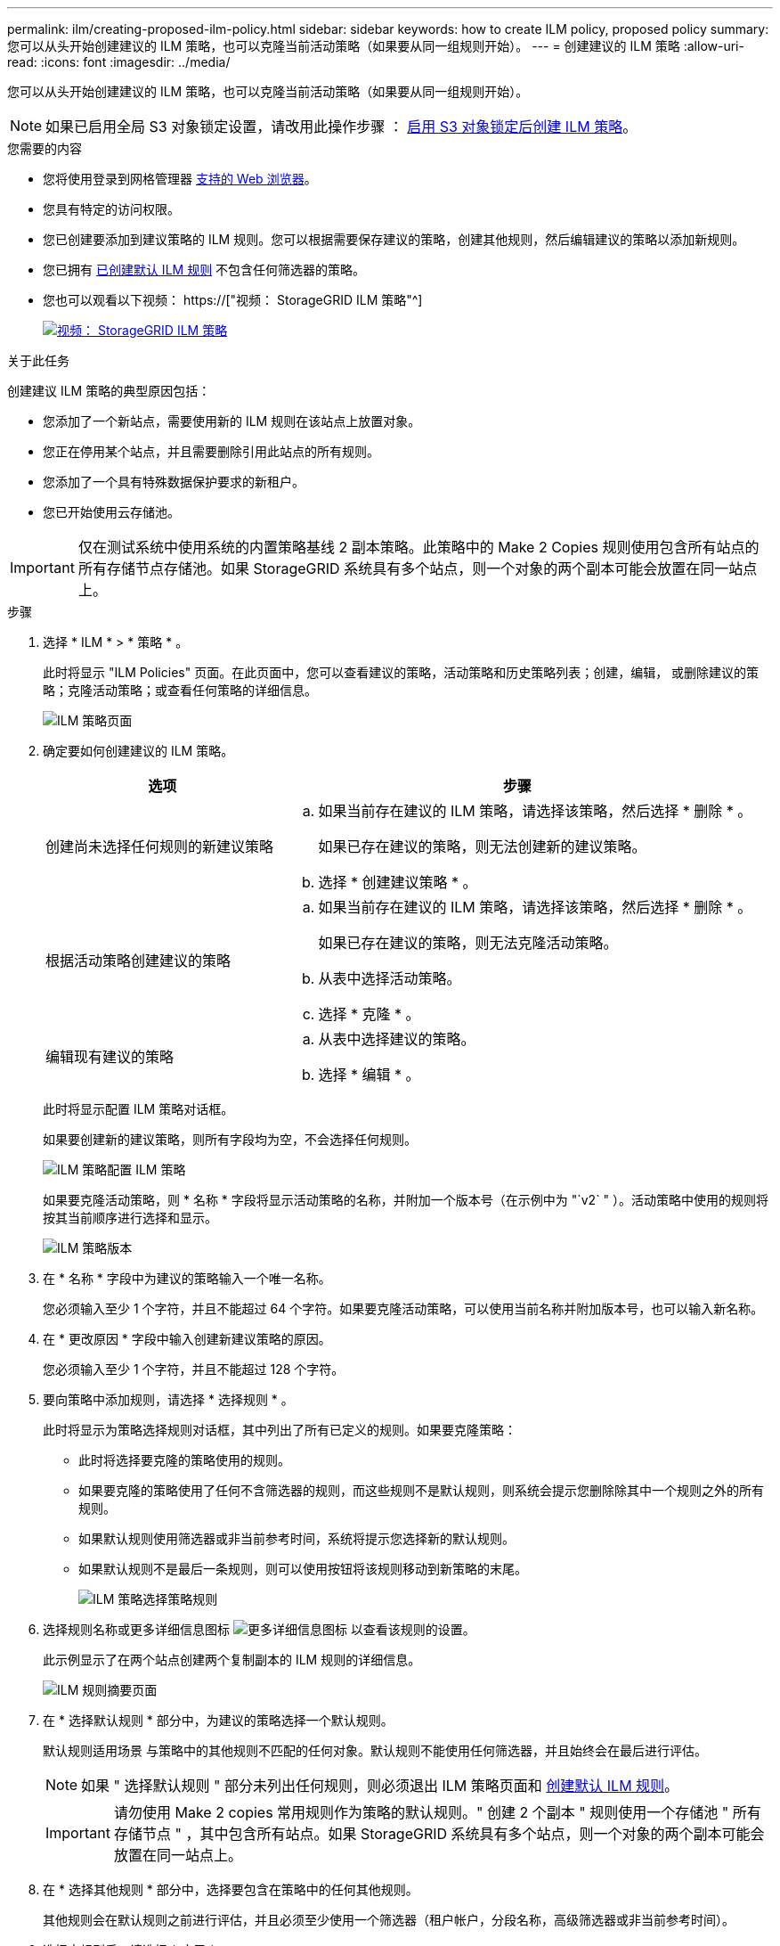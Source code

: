 ---
permalink: ilm/creating-proposed-ilm-policy.html 
sidebar: sidebar 
keywords: how to create ILM policy, proposed policy 
summary: 您可以从头开始创建建议的 ILM 策略，也可以克隆当前活动策略（如果要从同一组规则开始）。 
---
= 创建建议的 ILM 策略
:allow-uri-read: 
:icons: font
:imagesdir: ../media/


[role="lead"]
您可以从头开始创建建议的 ILM 策略，也可以克隆当前活动策略（如果要从同一组规则开始）。


NOTE: 如果已启用全局 S3 对象锁定设置，请改用此操作步骤 ： xref:creating-ilm-policy-after-s3-object-lock-is-enabled.adoc[启用 S3 对象锁定后创建 ILM 策略]。

.您需要的内容
* 您将使用登录到网格管理器 xref:../admin/web-browser-requirements.adoc[支持的 Web 浏览器]。
* 您具有特定的访问权限。
* 您已创建要添加到建议策略的 ILM 规则。您可以根据需要保存建议的策略，创建其他规则，然后编辑建议的策略以添加新规则。
* 您已拥有 xref:creating-default-ilm-rule.adoc[已创建默认 ILM 规则] 不包含任何筛选器的策略。
* 您也可以观看以下视频： https://["视频： StorageGRID ILM 策略"^]
+
[link=https://netapp.hosted.panopto.com/Panopto/Pages/Viewer.aspx?id=c929e94e-353a-4375-b112-acc5013c81c7]
image::../media/video-screenshot-ilm-policies.png[视频： StorageGRID ILM 策略]



.关于此任务
创建建议 ILM 策略的典型原因包括：

* 您添加了一个新站点，需要使用新的 ILM 规则在该站点上放置对象。
* 您正在停用某个站点，并且需要删除引用此站点的所有规则。
* 您添加了一个具有特殊数据保护要求的新租户。
* 您已开始使用云存储池。



IMPORTANT: 仅在测试系统中使用系统的内置策略基线 2 副本策略。此策略中的 Make 2 Copies 规则使用包含所有站点的所有存储节点存储池。如果 StorageGRID 系统具有多个站点，则一个对象的两个副本可能会放置在同一站点上。

.步骤
. 选择 * ILM * > * 策略 * 。
+
此时将显示 "ILM Policies" 页面。在此页面中，您可以查看建议的策略，活动策略和历史策略列表；创建，编辑， 或删除建议的策略；克隆活动策略；或查看任何策略的详细信息。

+
image::../media/ilm_policies_page.gif[ILM 策略页面]

. 确定要如何创建建议的 ILM 策略。
+
[cols="1a,2a"]
|===
| 选项 | 步骤 


 a| 
创建尚未选择任何规则的新建议策略
 a| 
.. 如果当前存在建议的 ILM 策略，请选择该策略，然后选择 * 删除 * 。
+
如果已存在建议的策略，则无法创建新的建议策略。

.. 选择 * 创建建议策略 * 。




 a| 
根据活动策略创建建议的策略
 a| 
.. 如果当前存在建议的 ILM 策略，请选择该策略，然后选择 * 删除 * 。
+
如果已存在建议的策略，则无法克隆活动策略。

.. 从表中选择活动策略。
.. 选择 * 克隆 * 。




 a| 
编辑现有建议的策略
 a| 
.. 从表中选择建议的策略。
.. 选择 * 编辑 * 。


|===
+
此时将显示配置 ILM 策略对话框。

+
如果要创建新的建议策略，则所有字段均为空，不会选择任何规则。

+
image::../media/ilm_policies_configure_ilm_policy.png[ILM 策略配置 ILM 策略]

+
如果要克隆活动策略，则 * 名称 * 字段将显示活动策略的名称，并附加一个版本号（在示例中为 "`v2` " ）。活动策略中使用的规则将按其当前顺序进行选择和显示。

+
image::../media/ilm_policies_version.gif[ILM 策略版本]

. 在 * 名称 * 字段中为建议的策略输入一个唯一名称。
+
您必须输入至少 1 个字符，并且不能超过 64 个字符。如果要克隆活动策略，可以使用当前名称并附加版本号，也可以输入新名称。

. 在 * 更改原因 * 字段中输入创建新建议策略的原因。
+
您必须输入至少 1 个字符，并且不能超过 128 个字符。

. 要向策略中添加规则，请选择 * 选择规则 * 。
+
此时将显示为策略选择规则对话框，其中列出了所有已定义的规则。如果要克隆策略：

+
** 此时将选择要克隆的策略使用的规则。
** 如果要克隆的策略使用了任何不含筛选器的规则，而这些规则不是默认规则，则系统会提示您删除除其中一个规则之外的所有规则。
** 如果默认规则使用筛选器或非当前参考时间，系统将提示您选择新的默认规则。
** 如果默认规则不是最后一条规则，则可以使用按钮将该规则移动到新策略的末尾。
+
image::../media/ilm_policies_select_rules_for_policy.png[ILM 策略选择策略规则]



. 选择规则名称或更多详细信息图标 image:../media/icon_nms_more_details.gif["更多详细信息图标"] 以查看该规则的设置。
+
此示例显示了在两个站点创建两个复制副本的 ILM 规则的详细信息。

+
image::../media/ilm_rule_summary_page.png[ILM 规则摘要页面]

. 在 * 选择默认规则 * 部分中，为建议的策略选择一个默认规则。
+
默认规则适用场景 与策略中的其他规则不匹配的任何对象。默认规则不能使用任何筛选器，并且始终会在最后进行评估。

+

NOTE: 如果 " 选择默认规则 " 部分未列出任何规则，则必须退出 ILM 策略页面和 xref:creating-default-ilm-rule.adoc[创建默认 ILM 规则]。

+

IMPORTANT: 请勿使用 Make 2 copies 常用规则作为策略的默认规则。" 创建 2 个副本 " 规则使用一个存储池 " 所有存储节点 " ，其中包含所有站点。如果 StorageGRID 系统具有多个站点，则一个对象的两个副本可能会放置在同一站点上。

. 在 * 选择其他规则 * 部分中，选择要包含在策略中的任何其他规则。
+
其他规则会在默认规则之前进行评估，并且必须至少使用一个筛选器（租户帐户，分段名称，高级筛选器或非当前参考时间）。

. 选择完规则后，请选择 * 应用 * 。
+
此时将列出您选择的规则。默认规则位于末尾，上面有其他规则。

+
image::../media/ilm_policies_selected_rules.png[ILM 策略选定规则]

+
[NOTE]
====
如果默认规则不会永久保留对象，则会显示警告。激活此策略时，您必须确认希望 StorageGRID 在默认规则的放置说明过后删除对象（除非分段生命周期将对象保留较长时间）。

image::../media/ilm_policy_default_rule_not_forever.png[ILM 策略默认规则不会永久存在]

====
. 拖放非默认规则的行以确定评估这些规则的顺序。
+
您不能移动默认规则。

+

IMPORTANT: 您必须确认 ILM 规则的顺序正确。激活策略后，新对象和现有对象将按列出的顺序从顶部开始进行评估。

. 根据需要选择删除图标 image:../media/icon_nms_delete_new.gif["删除图标"] 要删除策略中不需要的任何规则，请选择 * 选择规则 * 以添加更多规则。
. 完成后，选择 * 保存 * 。
+
此时将更新 "ILM Policies" 页面：

+
** 您保存的策略将显示为建议的策略。建议的策略没有开始日期和结束日期。
** 此时将启用 * 模拟 * 和 * 激活 * 按钮。
+
image::../media/ilm_policy_proposed_policy_saved.png[已保存 ILM 策略建议策略]



. 转至 xref:simulating-ilm-policy.adoc[模拟 ILM 策略]。


.相关信息
* xref:what-ilm-policy-is.adoc[什么是 ILM 策略]
* xref:managing-objects-with-s3-object-lock.adoc[使用 S3 对象锁定管理对象]

